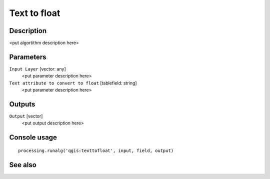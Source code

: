 Text to float
=============

Description
-----------

<put algortithm description here>

Parameters
----------

``Input Layer`` [vector: any]
  <put parameter description here>

``Text attribute to convert to float`` [tablefield: string]
  <put parameter description here>

Outputs
-------

``Output`` [vector]
  <put output description here>

Console usage
-------------

::

  processing.runalg('qgis:texttofloat', input, field, output)

See also
--------

